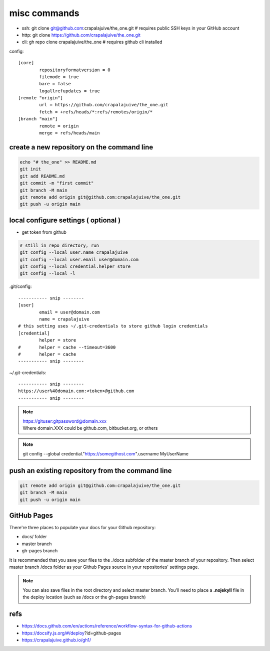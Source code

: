 
misc commands
=============

- ssh: git clone git@github.com:crapalajuive/the_one.git        # requires public SSH keys in your GitHub account
- http: git clone https://github.com/crapalajuive/the_one.git
- cli: gh repo clone crapalajuive/the_one                       # requires github cli installed


config::

   [core]
           repositoryformatversion = 0
           filemode = true
           bare = false
           logallrefupdates = true
   [remote "origin"]
           url = https://github.com/crapalajuive/the_one.git
           fetch = +refs/heads/*:refs/remotes/origin/*
   [branch "main"]
           remote = origin
           merge = refs/heads/main


create a new repository on the command line
---------------------------------------------------

.. code:: bash

   echo "# the_one" >> README.md
   git init
   git add README.md
   git commit -m "first commit"
   git branch -M main
   git remote add origin git@github.com:crapalajuive/the_one.git
   git push -u origin main

local configure settings ( optional )
---------------------------------------------------

- get token from github

.. code:: bash

   # still in repo directory, run
   git config --local user.name crapalajuive
   git config --local user.email user@domain.com
   git config --local credential.helper store
   git config --local -l

.git/config::

   ----------- snip --------
   [user]
           email = user@domain.com
           name = crapalajuive
   # this setting uses ~/.git-credentials to store github login credentials
   [credential]
           helper = store
   #       helper = cache --timeout=3600
   #       helper = cache
   ----------- snip --------


~/.git-credentials::

   ----------- snip --------
   https://user%40domain.com:<token>@github.com
   ----------- snip --------

.. note::

   | https://gituser:gitpassword@domain.xxx
   | Where domain.XXX could be github.com, bitbucket.org, or others

.. note::

   git config --global credential."https://somegithost.com".username MyUserName

push an existing repository from the command line
---------------------------------------------------

.. code:: bash

   git remote add origin git@github.com:crapalajuive/the_one.git
   git branch -M main
   git push -u origin main

GitHub Pages
------------

There're three places to populate your docs for your Github repository:

- docs/ folder
- master branch
- gh-pages branch

It is recommended that you save your files to the ./docs subfolder of the
master branch of your repository. Then select master branch /docs folder as
your Github Pages source in your repositories' settings page.

.. figure:: _static/deploy-github-pages.png
      :alt: gh-pages
      :align: center
      :scale: 50%
      :figclass: align-center
      :target: _static/deploy-github-pages.png


.. note::

   You can also save files in the root directory and select master branch. You'll need to place a **.nojekyll** file in the deploy location (such as /docs or the gh-pages branch)

refs
-----

- https://docs.github.com/en/actions/reference/workflow-syntax-for-github-actions
- https://docsify.js.org/#/deploy?id=github-pages
- https://crapalajuive.github.io/gh1/
